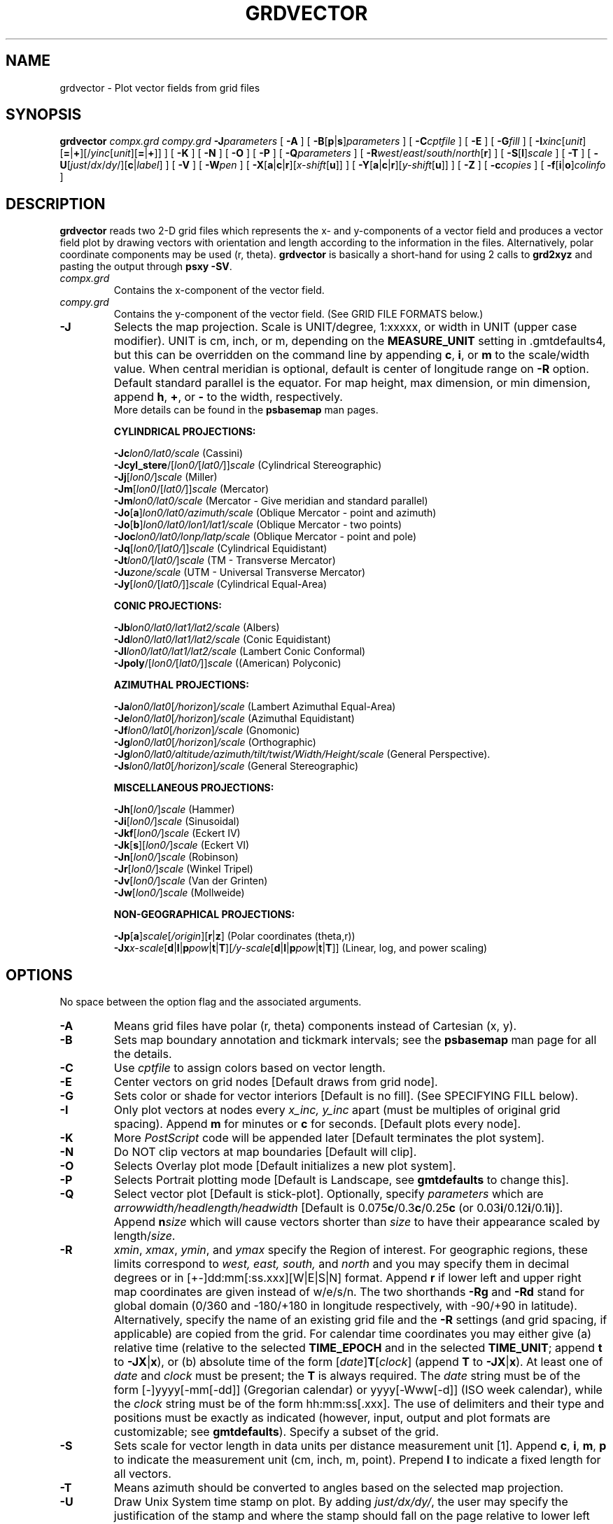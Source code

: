 .TH GRDVECTOR 1 "1 Jan 2013" "GMT 4.5.9" "Generic Mapping Tools"
.SH NAME
grdvector \- Plot vector fields from grid files
.SH SYNOPSIS
\fBgrdvector\fP \fIcompx.grd\fP \fIcompy.grd\fP \fB\-J\fP\fIparameters\fP [ \fB\-A\fP ] 
[ \fB\-B\fP[\fBp\fP|\fBs\fP]\fIparameters\fP ] [ \fB\-C\fP\fIcptfile\fP ] [ \fB\-E\fP ]  
[ \fB\-G\fP\fIfill\fP ] [ \fB\-I\fP\fIxinc\fP[\fIunit\fP][\fB=\fP|\fB+\fP][/\fIyinc\fP[\fIunit\fP][\fB=\fP|\fB+\fP]] ] [ \fB\-K\fP ] [ \fB\-N\fP ] [ \fB\-O\fP ] [ \fB\-P\fP ] 
[ \fB\-Q\fP\fIparameters\fP ] [ \fB\-R\fP\fIwest\fP/\fIeast\fP/\fIsouth\fP/\fInorth\fP[\fBr\fP] ] [ \fB\-S\fP[\fBl\fP]\fIscale\fP ] 
[ \fB\-T\fP ] [ \fB\-U\fP[\fIjust\fP/\fIdx\fP/\fIdy\fP/][\fBc\fP|\fIlabel\fP] ] [ \fB\-V\fP ] [ \fB\-W\fP\fIpen\fP ] [ \fB\-X\fP[\fBa\fP|\fBc\fP|\fBr\fP][\fIx-shift\fP[\fBu\fP]] ] 
[ \fB\-Y\fP[\fBa\fP|\fBc\fP|\fBr\fP][\fIy-shift\fP[\fBu\fP]] ] [ \fB\-Z\fP ] [ \fB\-c\fP\fIcopies\fP ] [ \fB\-f\fP[\fBi\fP|\fBo\fP]\fIcolinfo\fP ]
.SH DESCRIPTION
\fBgrdvector\fP reads two 2-D grid files which represents the x- and y-components of a vector field and
produces a vector field plot by 
drawing vectors with orientation and length according to the information in the files.  Alternatively,
polar coordinate components may be used (r, theta).
\fBgrdvector\fP is basically a short-hand for using 2 calls to \fBgrd2xyz\fP and pasting the output through
\fBpsxy \-SV\fP.
.TP
\fIcompx.grd\fP
Contains the x-component of the vector field.
.TP
\fIcompy.grd\fP
Contains the y-component of the vector field. 
(See GRID FILE FORMATS below.)
.TP
\fB\-J\fP
Selects the map projection. Scale is UNIT/degree, 1:xxxxx, or width in UNIT (upper case modifier).
UNIT is cm, inch, or m, depending on the \fBMEASURE_UNIT\fP setting in \.gmtdefaults4, but this can be
overridden on the command line by appending \fBc\fP, \fBi\fP, or \fBm\fP to the scale/width value.
When central meridian is optional, default is center of longitude range on \fB\-R\fP option.
Default standard parallel is the equator.
For map height, max dimension, or min dimension, append \fBh\fP, \fB+\fP, or \fB-\fP to the width,
respectively.
.br
More details can be found in the \fBpsbasemap\fP man pages.
.br
.sp
\fBCYLINDRICAL PROJECTIONS:\fP
.br
.sp
\fB\-Jc\fP\fIlon0/lat0/scale\fP (Cassini)
.br
\fB\-Jcyl_stere\fP/[\fIlon0/\fP[\fIlat0/\fP]]\fIscale\fP (Cylindrical Stereographic)
.br
\fB\-Jj\fP[\fIlon0/\fP]\fIscale\fP (Miller)
.br
\fB\-Jm\fP[\fIlon0\fP/[\fIlat0/\fP]]\fIscale\fP (Mercator)
.br
\fB\-Jm\fP\fIlon0/lat0/scale\fP (Mercator - Give meridian and standard parallel)
.br
\fB\-Jo\fP[\fBa\fP]\fIlon0/lat0/azimuth/scale\fP (Oblique Mercator - point and azimuth)
.br
\fB\-Jo\fP[\fBb\fP]\fIlon0/lat0/lon1/lat1/scale\fP (Oblique Mercator - two points)
.br
\fB\-Joc\fP\fIlon0/lat0/lonp/latp/scale\fP (Oblique Mercator - point and pole)
.br
\fB\-Jq\fP[\fIlon0/\fP[\fIlat0/\fP]]\fIscale\fP (Cylindrical Equidistant)
.br
\fB\-Jt\fP\fIlon0/\fP[\fIlat0/\fP]\fIscale\fP (TM - Transverse Mercator)
.br
\fB\-Ju\fP\fIzone/scale\fP (UTM - Universal Transverse Mercator)
.br
\fB\-Jy\fP[\fIlon0/\fP[\fIlat0/\fP]]\fIscale\fP (Cylindrical Equal-Area) 
.br
.sp
\fBCONIC PROJECTIONS:\fP
.br
.sp
\fB\-Jb\fP\fIlon0/lat0/lat1/lat2/scale\fP (Albers)
.br
\fB\-Jd\fP\fIlon0/lat0/lat1/lat2/scale\fP (Conic Equidistant)
.br
\fB\-Jl\fP\fIlon0/lat0/lat1/lat2/scale\fP (Lambert Conic Conformal)
.br
\fB\-Jpoly\fP/[\fIlon0/\fP[\fIlat0/\fP]]\fIscale\fP ((American) Polyconic)
.br
.sp
\fBAZIMUTHAL PROJECTIONS:\fP
.br
.sp
\fB\-Ja\fP\fIlon0/lat0\fP[\fI/horizon\fP]\fI/scale\fP (Lambert Azimuthal Equal-Area)
.br
\fB\-Je\fP\fIlon0/lat0\fP[\fI/horizon\fP]\fI/scale\fP (Azimuthal Equidistant)
.br
\fB\-Jf\fP\fIlon0/lat0\fP[\fI/horizon\fP]\fI/scale\fP (Gnomonic)
.br
\fB\-Jg\fP\fIlon0/lat0\fP[\fI/horizon\fP]\fI/scale\fP (Orthographic)
.br
\fB\-Jg\fP\fIlon0/lat0/altitude/azimuth/tilt/twist/Width/Height/scale\fP (General Perspective).
.br
\fB\-Js\fP\fIlon0/lat0\fP[\fI/horizon\fP]\fI/scale\fP (General Stereographic)
.br
.sp
\fBMISCELLANEOUS PROJECTIONS:\fP
.br
.sp
\fB\-Jh\fP[\fIlon0/\fP]\fIscale\fP (Hammer)
.br
\fB\-Ji\fP[\fIlon0/\fP]\fIscale\fP (Sinusoidal)
.br
\fB\-Jkf\fP[\fIlon0/\fP]\fIscale\fP (Eckert IV)
.br
\fB\-Jk\fP[\fBs\fP][\fIlon0/\fP]\fIscale\fP (Eckert VI)
.br
\fB\-Jn\fP[\fIlon0/\fP]\fIscale\fP (Robinson)
.br
\fB\-Jr\fP[\fIlon0/\fP]\fIscale\fP (Winkel Tripel)
.br
\fB\-Jv\fP[\fIlon0/\fP]\fIscale\fP (Van der Grinten)
.br
\fB\-Jw\fP[\fIlon0/\fP]\fIscale\fP (Mollweide)
.br
.sp
\fBNON-GEOGRAPHICAL PROJECTIONS:\fP
.br
.sp
\fB\-Jp\fP[\fBa\fP]\fIscale\fP[\fI/origin\fP][\fBr\fP|\fBz\fP] (Polar coordinates (theta,r))
.br
\fB\-Jx\fP\fIx-scale\fP[\fBd\fP|\fBl\fP|\fBp\fP\fIpow\fP|\fBt\fP|\fBT\fP][\fI/y-scale\fP[\fBd\fP|\fBl\fP|\fBp\fP\fIpow\fP|\fBt\fP|\fBT\fP]] (Linear, log, and power scaling)
.br
.SH OPTIONS
No space between the option flag and the associated arguments.
.TP
\fB\-A\fP
Means grid files have polar (r, theta) components instead of Cartesian (x, y).
.TP
\fB\-B\fP
Sets map boundary annotation and tickmark intervals; see the
\fBpsbasemap\fP man page for all the details.
.TP
\fB\-C\fP
Use \fIcptfile\fP to assign colors based on vector length.
.TP
\fB\-E\fP
Center vectors on grid nodes [Default draws from grid node].
.TP
\fB\-G\fP
Sets color or shade for vector interiors [Default is no fill].
(See SPECIFYING FILL below).
.TP
\fB\-I\fP
Only plot vectors at nodes every \fIx_inc, y_inc\fP apart (must be multiples of
original grid spacing).  Append \fBm\fP for minutes or \fBc\fP for seconds. [Default plots every node].
.TP
\fB\-K\fP
More \fIPostScript\fP code will be appended later [Default terminates the plot system].
.TP
\fB\-N\fP
Do NOT clip vectors at map boundaries [Default will clip].
.TP
\fB\-O\fP
Selects Overlay plot mode [Default initializes a new plot system].
.TP
\fB\-P\fP
Selects Portrait plotting mode [Default is Landscape, see \fBgmtdefaults\fP to change this].
.TP
\fB\-Q\fP
Select vector plot [Default is stick-plot].  Optionally, specify \fIparameters\fP which
are \fIarrowwidth/headlength/headwidth\fP [Default is 0.075\fBc\fP/0.3\fBc\fP/0.25\fBc\fP (or 0.03\fBi\fP/0.12\fBi\fP/0.1\fBi\fP)].  Append \fBn\fP\fIsize\fP
which will cause vectors shorter than \fIsize\fP to have their appearance scaled by length/\fIsize\fP.
.TP
\fB\-R\fP
\fIxmin\fP, \fIxmax\fP, \fIymin\fP, and \fIymax\fP specify the Region of interest.  For geographic
regions, these limits correspond to \fIwest, east, south,\fP and \fInorth\fP and you may specify them
in decimal degrees or in [+-]dd:mm[:ss.xxx][W|E|S|N] format.  Append \fBr\fP if lower left and upper right
map coordinates are given instead of w/e/s/n.  The two shorthands \fB\-Rg\fP and \fB\-Rd\fP stand for global domain
(0/360 and -180/+180 in longitude respectively, with -90/+90 in latitude).  Alternatively, specify the name
of an existing grid file and the \fB\-R\fP settings (and grid spacing, if applicable) are copied from the grid.
For calendar time coordinates you may either give (a) relative
time (relative to the selected \fBTIME_EPOCH\fP and in the selected \fBTIME_UNIT\fP; append \fBt\fP to
\fB\-JX\fP|\fBx\fP), or (b) absolute time of the form [\fIdate\fP]\fBT\fP[\fIclock\fP]
(append \fBT\fP to \fB\-JX\fP|\fBx\fP).  At least one of \fIdate\fP and \fIclock\fP
must be present; the \fBT\fP is always required.  The \fIdate\fP string must be of the form [-]yyyy[-mm[-dd]]
(Gregorian calendar) or yyyy[-Www[-d]] (ISO week calendar), while the \fIclock\fP string must be of
the form hh:mm:ss[.xxx].  The use of delimiters and their type and positions must be exactly as indicated
(however, input, output and plot formats are customizable; see \fBgmtdefaults\fP). 
Specify a subset of the grid.
.TP
\fB\-S\fP
Sets scale for vector length in data units per distance measurement unit [1].  Append \fBc\fP, \fBi\fP, \fBm\fP, \fBp\fP
to indicate the measurement unit (cm, inch, m, point).  Prepend \fBl\fP to indicate a fixed length for
all vectors.
.TP
\fB\-T\fP
Means azimuth should be converted to angles based on the selected map projection.
.TP
\fB\-U\fP
Draw Unix System time stamp on plot.
By adding \fIjust/dx/dy/\fP, the user may specify the justification of the stamp and
where the stamp should fall on the page relative to lower left corner of the plot.
For example, BL/0/0 will align the lower left corner of the time stamp with the lower left corner of the plot.
Optionally, append a \fIlabel\fP, or \fBc\fP (which will plot the command string.).
The \fBGMT\fP parameters \fBUNIX_TIME\fP, \fBUNIX_TIME_POS\fP, and \fBUNIX_TIME_FORMAT\fP can affect the appearance;
see the \fBgmtdefaults\fP man page for details.
The time string will be in the locale set by the environment variable \fBTZ\fP (generally local time).
.TP
\fB\-V\fP
Selects verbose mode, which will send progress reports to stderr [Default runs "silently"].
.TP
\fB\-W\fP
Set pen attributes used for vector outlines [Default: width = 0.25p, color = black, texture = solid].
(See SPECIFYING PENS below).
.TP
\fB\-X\fP \fB\-Y\fP
Shift plot origin relative to the current origin by (\fIx-shift,y-shift\fP) and
optionally append the length unit (\fBc\fP, \fBi\fP, \fBm\fP, \fBp\fP).
You can prepend \fBa\fP to shift the origin back to the original position after plotting,
or prepend  \fBr\fP [Default] to reset the current origin to the new location.
If \fB\-O\fP is used then the default (\fIx-shift,y-shift\fP) is (0,0), otherwise it is
(r1i, r1i) or (r2.5c, r2.5c).
Alternatively, give \fBc\fP to align the center coordinate (x or y) of the plot with the center of the page
based on current page size.
.TP
\fB\-Z\fP
Means the angles provided are azimuths rather than direction (requires \fB\-A\fP).
.TP
\fB\-c\fP
Specifies the number of plot copies. [Default is 1].
.TP
\fB\-f\fP
Special formatting of input and/or output columns (time or geographical data).
Specify \fBi\fP or \fBo\fP to make this apply only to input or output [Default applies to both].
Give one or more columns (or column ranges) separated by commas.
Append \fBT\fP (absolute calendar time), \fBt\fP (relative time in chosen \fBTIME_UNIT\fP since \fBTIME_EPOCH\fP),
\fBx\fP (longitude), \fBy\fP (latitude), or \fBf\fP (floating point) to each column
or column range item.  Shorthand \fB\-f\fP[\fBi\fP|\fBo\fP]\fBg\fP means \fB\-f\fP[\fBi\fP|\fBo\fP]0\fBx\fP,1\fBy\fP
(geographic coordinates).
.SS SPECIFYING PENS
.TP
\fIpen\fP
The attributes of lines and symbol outlines as defined by \fIpen\fP is a comma delimetered list of
\fIwidth\fP, \fIcolor\fP and \fItexture\fP, each of which is optional.
\fIwidth\fP can be indicated as a measure (points, centimeters, inches) or as \fBfaint\fP, \fBthin\fP[\fBner\fP|\fBnest\fP],
\fBthick\fP[\fBer\fP|\fBest\fP], \fBfat\fP[\fBter\fP|\fBtest\fP], or \fBobese\fP.
\fIcolor\fP specifies a gray shade or color (see SPECIFYING COLOR below).
\fItexture\fP is a combination of dashes `-' and dots `.'.
.SS SPECIFYING FILL
.TP
\fIfill\fP
The attribute \fIfill\fP specifies the solid shade or solid \fIcolor\fP
(see SPECIFYING COLOR below) or the pattern used for filling polygons.
Patterns are specified as \fBp\fP\fIdpi/pattern\fP, where \fIpattern\fP gives
the number of the built-in pattern (1-90) \fIor\fP the name of a Sun 1-, 8-,
or 24-bit raster file. The \fIdpi\fP sets the resolution of the image. For
1-bit rasters: use \fBP\fP\fIdpi/pattern\fP for inverse video, or append
\fB:F\fP\fIcolor\fP[\fBB\fP[\fIcolor\fP]] to specify fore- and background
colors (use \fIcolor\fP = - for transparency).
See \fBGMT\fP Cookbook & Technical Reference Appendix E for information
on individual patterns.
.SS SPECIFYING COLOR
.TP
\fIcolor\fP
The \fIcolor\fP of lines, areas and patterns can be specified by a valid color name;
by a gray shade (in the range 0\-255); by a decimal color code (r/g/b, each in range 0\-255; h-s-v, ranges
0\-360, 0\-1, 0\-1; or c/m/y/k, each in range 0\-1); or by a hexadecimal color code (#rrggbb, as used in HTML).
See the \fBgmtcolors\fP manpage for more information and a full list of color names.
.SH GRID FILE FORMATS
\fBGMT\fP is able to recognize many of the commonly used grid file formats, as well as the precision, scale and offset of the values
contained in the grid file. When \fBGMT\fP needs a little help with that, you can add the suffix \fB=\fP\fIid\fP[\fB/\fP\fIscale\fP\fB/\fP\fIoffset\fP[\fB/\fP\fInan\fP]],
where \fIid\fP is a two-letter identifier of the grid type and precision, and \fIscale\fP and \fIoffset\fP are optional scale factor
and offset to be applied to all grid values, and \fInan\fP is the value used to indicate missing data.
See \fBgrdreformat\fP(1) and Section 4.17 of the GMT Technical Reference and Cookbook for more information.
.P
When reading a netCDF file that contains multiple grids, \fBGMT\fP will read, by default, the first 2-dimensional grid that can find in that
file. To coax \fBGMT\fP into reading another multi-dimensional variable in the grid file, append \fB?\fP\fIvarname\fP to the file name, where
\fIvarname\fP is the name of the variable. Note that you may need to escape the special meaning of \fB?\fP in your shell program
by putting a backslash in front of it, or by placing the filename and suffix between quotes or double quotes.
See \fBgrdreformat\fP(1) and Section 4.18 of the GMT Technical Reference and Cookbook for more information,
particularly on how to read splices of 3-, 4-, or 5-dimensional grids.
.SH EXAMPLES
To draw the vector field given by the files r.grd and theta.grd on a linear plot
with scale 5 cm per data unit,
using vector rather than stick plot, and scale vector magnitudes so that 10 units
equal 1 inch, run 
.br
.sp
\fBgrdvector\fP r.grd theta.grd \fB\-Jx\fP5\fBc\fP \fB\-A\fP \fB\-Q\fP \fB\-S\fP10\fBi\fP > gradient.ps
.br
.sp
.SH "SEE ALSO"
.IR GMT (1),
.IR gmtcolors (5),
.IR grdcontour (1),
.IR psxy (1)
